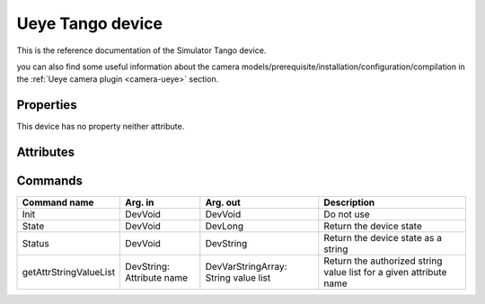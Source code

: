Ueye Tango device
=======

This is the reference documentation of the Simulator Tango device.

you can also find some useful information about the camera models/prerequisite/installation/configuration/compilation in the :ref:`Ueye camera plugin <camera-ueye>` section.

Properties
----------
This device has no property neither attribute.

Attributes
----------

Commands
--------

=======================	=============== =======================	===========================================
Command name		Arg. in		Arg. out		Description
=======================	=============== =======================	===========================================
Init			DevVoid 	DevVoid			Do not use
State			DevVoid		DevLong			Return the device state
Status			DevVoid		DevString		Return the device state as a string
getAttrStringValueList	DevString:	DevVarStringArray:	Return the authorized string value list for
			Attribute name	String value list	a given attribute name
=======================	=============== =======================	===========================================






